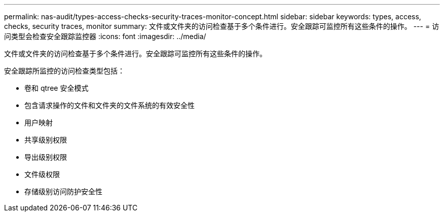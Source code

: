 ---
permalink: nas-audit/types-access-checks-security-traces-monitor-concept.html 
sidebar: sidebar 
keywords: types, access, checks, security traces, monitor 
summary: 文件或文件夹的访问检查基于多个条件进行。安全跟踪可监控所有这些条件的操作。 
---
= 访问类型会检查安全跟踪监控器
:icons: font
:imagesdir: ../media/


[role="lead"]
文件或文件夹的访问检查基于多个条件进行。安全跟踪可监控所有这些条件的操作。

安全跟踪所监控的访问检查类型包括：

* 卷和 qtree 安全模式
* 包含请求操作的文件和文件夹的文件系统的有效安全性
* 用户映射
* 共享级别权限
* 导出级别权限
* 文件级权限
* 存储级别访问防护安全性

